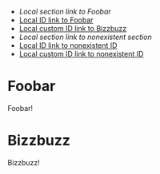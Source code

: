 - [[*Foobar][Local section link to Foobar]]
- [[id:430FF498-F007-4474-9085-607D9AA4524E][Local ID link to Foobar]]
- [[#bizzbuzz_id][Local custom ID link to Bizzbuzz]]
- [[*Hogehoge][Local section link to nonexistent section]]
- [[id:nonexistent-id][Local ID link to nonexistent ID]]
- [[#hogehoge_id][Local custom ID link to nonexistent ID]]

* Foobar
  :PROPERTIES:
  :ID:       430FF498-F007-4474-9085-607D9AA4524E
  :END:

  Foobar!

* Bizzbuzz
  :PROPERTIES:
  :CUSTOM_ID: bizzbuzz_id
  :END:

  Bizzbuzz!

